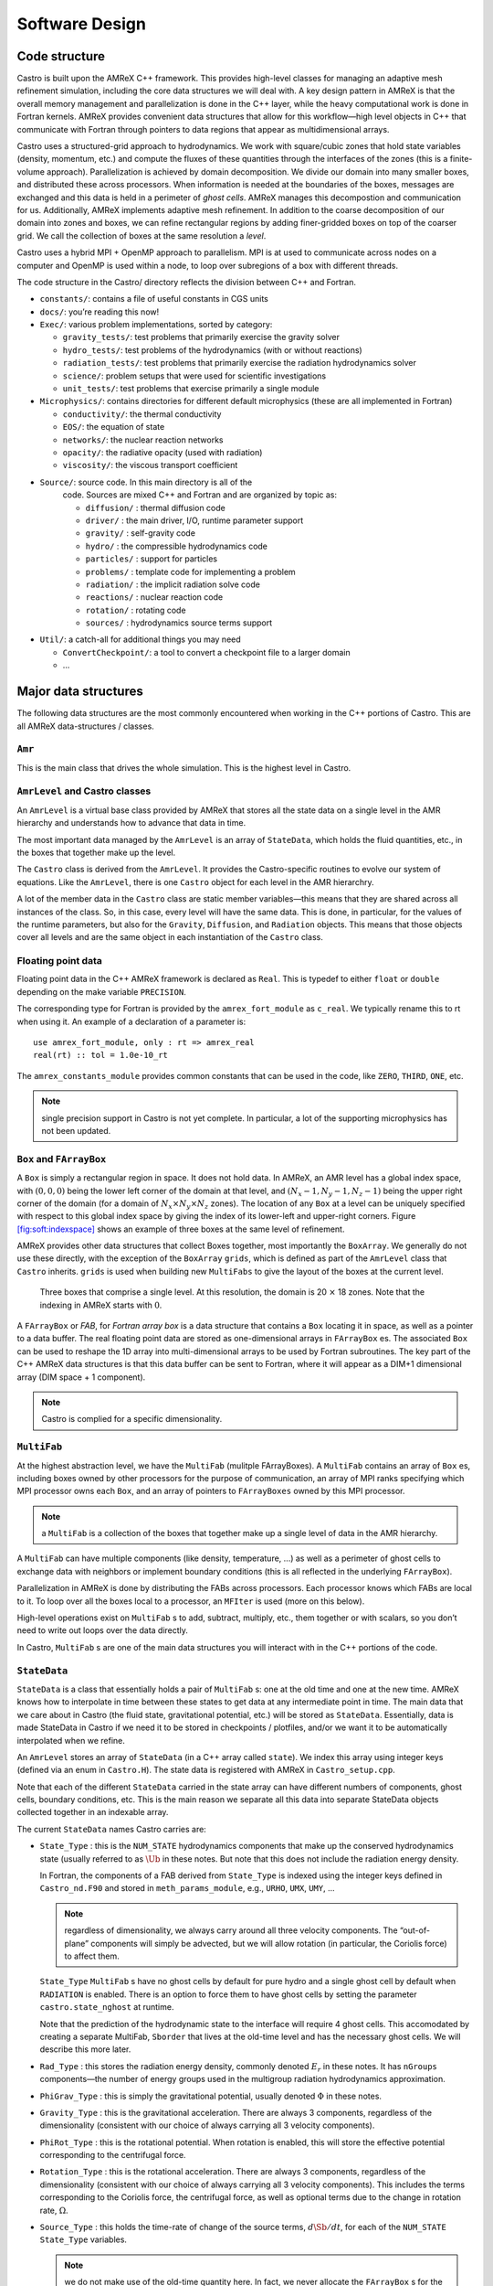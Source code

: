 ***************
Software Design
***************

Code structure
==============

Castro is built upon the AMReX C++ framework. This provides
high-level classes for managing an adaptive mesh refinement
simulation, including the core data structures we will deal with. A
key design pattern in AMReX is that the overall memory management
and parallelization is done in the C++ layer, while the heavy
computational work is done in Fortran kernels. AMReX provides
convenient data structures that allow for this workflow—high level
objects in C++ that communicate with Fortran through pointers to
data regions that appear as multidimensional arrays.

Castro uses a structured-grid approach to hydrodynamics. We work
with square/cubic zones that hold state variables (density, momentum,
etc.) and compute the fluxes of these quantities through the
interfaces of the zones (this is a finite-volume approach).
Parallelization is achieved by domain decomposition. We divide our
domain into many smaller boxes, and distributed these across
processors. When information is needed at the boundaries of the
boxes, messages are exchanged and this data is held in a perimeter of
*ghost cells*. AMReX manages this decompostion and
communication for us. Additionally, AMReX implements adaptive mesh
refinement. In addition to the coarse decomposition of our domain
into zones and boxes, we can refine rectangular regions by adding
finer-gridded boxes on top of the coarser grid. We call the
collection of boxes at the same resolution a *level*.

Castro uses a hybrid MPI + OpenMP approach to parallelism. MPI is
at used to communicate across nodes on a computer and OpenMP is used
within a node, to loop over subregions of a box with different
threads.

The code structure in the Castro/ directory reflects the
division between C++ and Fortran.

-  ``constants/``: contains a file of useful constants in CGS units

-  ``docs/``: you’re reading this now!

-  ``Exec/``: various problem implementations, sorted by category:

   -  ``gravity_tests/``: test problems that primarily exercise the gravity solver

   -  ``hydro_tests/``: test problems of the hydrodynamics (with or without reactions)

   -  ``radiation_tests/``: test problems that primarily exercise the radiation hydrodynamics solver

   -  ``science/``: problem setups that were used for scientific investigations

   -  ``unit_tests/``: test problems that exercise primarily a single module

-  ``Microphysics/``: contains directories for different default
   microphysics (these are all implemented in Fortran)

   -  ``conductivity/``: the thermal conductivity

   -  ``EOS/``: the equation of state

   -  ``networks/``: the nuclear reaction networks

   -  ``opacity/``: the radiative opacity (used with radiation)

   -  ``viscosity/``: the viscous transport coefficient

- ``Source/``: source code. In this main directory is all of the
   code. Sources are mixed C++ and Fortran and are organized by topic
   as:

   -  ``diffusion/`` : thermal diffusion code

   -  ``driver/`` : the main driver, I/O, runtime parameter support

   -  ``gravity/`` : self-gravity code

   -  ``hydro/`` : the compressible hydrodynamics code

   -  ``particles/`` : support for particles

   -  ``problems/`` : template code for implementing a problem

   -  ``radiation/`` : the implicit radiation solve code

   -  ``reactions/`` : nuclear reaction code

   -  ``rotation/`` : rotating code

   -  ``sources/`` : hydrodynamics source terms support

-  ``Util/``: a catch-all for additional things you may need

   -  ``ConvertCheckpoint/``: a tool to convert a checkpoint file to
      a larger domain

   -  ...

Major data structures
=====================

The following data structures are the most commonly encountered when
working in the C++ portions of Castro. This are all
AMReX data-structures / classes.

``Amr``
-------

This is the main class that drives the whole simulation. This is
the highest level in Castro.

``AmrLevel`` and Castro classes
-------------------------------

An ``AmrLevel`` is a virtual base class provided by AMReX that
stores all the state data on a single level in the AMR hierarchy and
understands how to advance that data in time.

The most important data managed by the ``AmrLevel`` is an array of
``StateData``, which holds the fluid quantities, etc., in the boxes
that together make up the level.

The ``Castro`` class is derived from the ``AmrLevel``. It provides
the Castro-specific routines to evolve our system of equations. Like
the ``AmrLevel``, there is one ``Castro`` object for each level in the
AMR hierarchry.

A lot of the member data in the ``Castro`` class are static member
variables—this means that they are shared across all instances of
the class. So, in this case, every level will have the same data.
This is done, in particular, for the values of the runtime parameters,
but also for the ``Gravity``, ``Diffusion``, and ``Radiation``
objects. This means that those objects cover all levels and are the
same object in each instantiation of the ``Castro`` class.

Floating point data
-------------------

Floating point data in the C++ AMReX framework is declared as
``Real``. This is typedef to either ``float`` or ``double`` depending
on the make variable ``PRECISION``.

The corresponding type for Fortran is provided by the
``amrex_fort_module`` as ``c_real``. We typically rename
this to rt when using it. An example of a declaration of a
parameter is::

      use amrex_fort_module, only : rt => amrex_real
      real(rt) :: tol = 1.0e-10_rt

The ``amrex_constants_module`` provides common constants that can
be used in the code, like ``ZERO``, ``THIRD``, ``ONE``, etc.

.. note :: single precision support in Castro is not yet complete. In
   particular, a lot of the supporting microphysics has not been updated.

``Box`` and ``FArrayBox``
-------------------------

A ``Box`` is simply a rectangular region in space. It does not hold
data. In AMReX, an AMR level has a global index space, with
:math:`(0,0,0)` being the lower left corner of the domain at that level, and
:math:`(N_x-1, N_y-1, N_z-1)` being the upper right corner of the domain
(for a domain of :math:`N_x \times N_y \times N_z` zones). The location of
any ``Box`` at a level can be uniquely specified with respect to this
global index space by giving the index of its lower-left and
upper-right corners. Figure `[fig:soft:indexspace] <#fig:soft:indexspace>`__ shows an
example of three boxes at the same level of refinement.

AMReX provides other data structures that collect Boxes together,
most importantly the ``BoxArray``. We generally do not use these
directly, with the exception of the ``BoxArray`` ``grids``,
which is defined as part of the ``AmrLevel`` class that ``Castro``
inherits. ``grids`` is used when building new ``MultiFabs`` to give
the layout of the boxes at the current level.

.. figure:: index_grid2.png
   :width: 4in

   Three boxes that comprise a single level. At this
   resolution, the domain is 20 :math:`\times` 18 zones. Note that the
   indexing in AMReX starts with :math:`0`.

A ``FArrayBox`` or *FAB*, for *Fortran array box* is a data
structure that contains a ``Box`` locating it in space, as well as a
pointer to a data buffer. The real floating point data are stored as
one-dimensional arrays in ``FArrayBox`` es. The associated ``Box`` can be
used to reshape the 1D array into multi-dimensional arrays to be used
by Fortran subroutines. The key part of the C++ AMReX data
structures is that this data buffer can be sent to Fortran, where it
will appear as a DIM+1 dimensional array (DIM space + 1
component).

.. note:: Castro is complied for a specific dimensionality.

``MultiFab``
------------

At the highest abstraction level, we have the ``MultiFab`` (mulitple
FArrayBoxes). A ``MultiFab`` contains an array of ``Box`` es, including
boxes owned by other processors for the purpose of communication,
an array of MPI ranks specifying which MPI processor owns each ``Box``,
and an array of pointers to ``FArrayBoxes`` owned by this MPI
processor. 

.. note:: a ``MultiFab`` is a collection of the boxes that together
   make up a single level of data in the AMR hierarchy.

A ``MultiFab`` can have multiple components (like density, temperature,
...) as well as a perimeter of ghost cells to exchange data with
neighbors or implement boundary conditions (this is all reflected in
the underlying ``FArrayBox``).

Parallelization in AMReX is done by distributing the FABs across
processors. Each processor knows which FABs are local to it. To loop
over all the boxes local to a processor, an ``MFIter`` is used (more
on this below).

High-level operations exist on ``MultiFab`` s to add, subtract, multiply,
etc., them together or with scalars, so you don’t need to write out
loops over the data directly.

In Castro, ``MultiFab`` s are one of the main data structures you will
interact with in the C++ portions of the code.

.. _soft:sec:statedata:

``StateData``
-------------

``StateData`` is a class that essentially holds a pair of
``MultiFab`` s: one at the old time and one at the new
time. AMReX knows how to interpolate in time between these states to
get data at any intermediate point in time. The main data that we care
about in Castro (the fluid state, gravitational potential, etc.) will
be stored as ``StateData``. Essentially, data is made StateData in
Castro if we need it to be stored in checkpoints / plotfiles, and/or
we want it to be automatically interpolated when we refine.

An ``AmrLevel`` stores an array of ``StateData`` (in a C++ array
called ``state``). We index this array using integer keys (defined
via an enum in ``Castro.H``). The state data is registered
with AMReX in ``Castro_setup.cpp``.

Note that each of the different ``StateData`` carried in the state
array can have different numbers of components, ghost cells, boundary
conditions, etc. This is the main reason we separate all this data
into separate StateData objects collected together in an indexable
array.

The current ``StateData`` names Castro carries are:

-  ``State_Type`` : this is the ``NUM_STATE`` hydrodynamics
   components that make up the conserved hydrodynamics state (usually
   referred to as :math:`\Ub` in these notes. But note that this does
   not include the radiation energy density.

   In Fortran, the components of a FAB derived from ``State_Type``
   is indexed using the integer keys defined in ``Castro_nd.F90``
   and stored in ``meth_params_module``, e.g., ``URHO``, ``UMX``,
   ``UMY``, ...

   .. note:: regardless of dimensionality, we always carry around all
      three velocity components. The “out-of-plane” components will
      simply be advected, but we will allow rotation (in particular,
      the Coriolis force) to affect them.

   ``State_Type`` ``MultiFab`` s have no ghost cells by default for
   pure hydro and a single ghost cell by default when ``RADIATION``
   is enabled. There is an option to force them to have ghost cells by
   setting the parameter ``castro.state_nghost`` at runtime.

   Note that the prediction of the hydrodynamic state to the interface
   will require 4 ghost cells. This accomodated by creating a separate
   MultiFab, ``Sborder`` that lives at the old-time level and
   has the necessary ghost cells. We will describe this more later.

-  ``Rad_Type`` : this stores the radiation energy density,
   commonly denoted :math:`E_r` in these notes. It has ``nGroups``
   components—the number of energy groups used in the multigroup
   radiation hydrodynamics approximation.

-  ``PhiGrav_Type`` : this is simply the gravitational
   potential, usually denoted :math:`\Phi` in these notes.

-  ``Gravity_Type`` : this is the gravitational
   acceleration. There are always 3 components, regardless of the
   dimensionality (consistent with our choice of always carrying all 3
   velocity components).

-  ``PhiRot_Type`` : this is the rotational potential.
   When rotation is enabled, this will store the effective potential
   corresponding to the centrifugal force.

-  ``Rotation_Type`` : this is the rotational acceleration.
   There are always 3 components, regardless of the dimensionality
   (consistent with our choice of always carrying all 3 velocity
   components). This includes the terms corresponding to the Coriolis
   force, the centrifugal force, as well as optional terms due to the
   change in rotation rate, :math:`\Omega`.

-  ``Source_Type`` : this holds the time-rate of change of
   the source terms, :math:`d\Sb/dt`, for each of the ``NUM_STATE``
   ``State_Type`` variables.


   .. note:: we do not make use of the old-time quantity here. In
      fact, we never allocate the ``FArrayBox`` s for the old-time in
      the ``Source_Type`` ``StateData``, so there is not wasted
      memory.

-  ``Reactions_Type`` : this holds the data for the nuclear
   reactions. It has ``NumSpec+2`` components: the species
   creation rates (usually denoted :math:`\omegadot_k` in these notes),
   the specific energy generation rate (:math:`\dot{e}_\mathrm{nuc}`),
   and its density (:math:`\rho \dot{e}_\mathrm{nuc}`).

   These are stored as ``StateData`` so we have access to the reaction terms
   outside of advance, both for diagnostics (like flame speed estimation)
   and for reaction timestep limiting (this in particular needs the
   data stored in checkpoints for continuity of timestepping upon restart).

-  ``SDC_React_Type`` : this is used with the SDC
   time-advancement algorithm. This stores the ``QVAR`` terms
   that describe how the primitive variables change over the timestep
   due only to reactions. These are used when predicting the interface
   states of the primitive variables for the hydrodynamics portion of the
   algorithm.

We access the ``MultiFab`` s that carry the data of interest by interacting
with the ``StateData`` using one of these keys. For instance::

    MultiFab& S_new = get_new_data(State_Type);

gets a pointer to the ``MultiFab`` containing the hydrodynamics state data
at the new time.

Various source ``MultiFabs``
----------------------------

There are a number of different ``MultiFabs`` (and arrays of ``MultiFabs``)
that hold source term information.

-  ``hydro_source`` : this is a ``MultiFab`` that holds the
   update to the hydrodynamics (basically the divergence of the
   fluxes). This is filled in the conservative update routine of the
   hydrodynamics.

   As this is expressed as a source term, what is actually stored is

   .. math:: \Sb_\mathrm{flux} = -\nabla \cdot {\bf F}

   So the update of the conserved state appears as:

   .. math:: \frac{\partial \Ub}{\partial t} = \Sb_\mathrm{flux}

-  ``sources_for_hydro`` : a single ``MultiFab`` that stores
   the sum of sources over each physical process.

``MFIter`` and interacting with Fortran
=======================================

The process of looping over boxes at a given level of refinement and
operating on their data in Fortran is linked to how Castro achieves
thread-level parallelism. The OpenMP approach in Castro has evolved
considerably since the original paper was written, with the modern
approach, called *tiling*, gearing up to meet the demands of
many-core processors in the next-generation of supercomputers. We
discuss the original and new approach together here.

In both cases, the key construct is the ``MFiter``—this is a
C++ iterator that knows how to loop over the ``FArrayBox`` es in the
``MultiFab`` that are local to the processor (in this way, a lot of the
parallelism is hidden from view).

Non-Tiling MFIter
-----------------

The non-tiling way to iterate over the ``FArrayBox`` s is
 [1]_:

.. code:: c++

      for (MFIter mfi(mf); mfi.isValid(); ++mfi) // Loop over boxes
      {
        // Get the index space of this iteration
        const Box& box = mfi.validbox();

        // Get a reference to the FAB, which contains data and box
        FArrayBox& fab = mf[mfi];

        // Get the index space for the data region in th FAB.
        // Note "abox" may have ghost cells, and is thus larger than
        // or equal to "box" obtained using mfi.validbox().
        const Box& abox = fab.box();

        // We can now pass the information to a Fortran routine,
        // fab.dataPtr() gives a double*, which is reshaped into
        // a multi-dimensional array with dimensions specified by
        // the information in "abox". We will also pass "box",
        // which specifies our "work" region.
        do_work(ARLIM_3D(box.loVect()), ARLIM_3D(box.hiVect()),
                fab.dataPtr(), fab.nComp(),
                ARLIM_3D(abox.loVect()), ARLIM_3D(abox.hiVect())

      }

A few comments about this code

-  In this example, we are working off of a ``MultiFab`` named ``mf``.
   This could, for example, come from state data as::

        MultiFab& mf = get_old_data(State_Type);

-  We are passing the data in ``mf`` one box at a time to the
   Fortran function ``do_work``.

-  Here the ``MFIter`` iterator, ``mfi``, will perform the loop
   only over the boxes that are local to the MPI task. If there are 3
   boxes on the processor, then this loop has 3 iterations.

   ``++mfi`` iterates to the next ``FArrayBox`` owned by the
   ``MultiFab`` ``mf``, and ``mfi.isValid()`` returns false
   after we’ve reached the last box contained in the ``MultiFab``,
   terminating the loop.

-  ``box`` as returned from ``mfi.validbox()`` does not include
   ghost cells. This is the valid data region only.
   We can get the indices of the valid zones as ``box.loVect()`` and
   ``box.hiVect()``.

   In passing to the Fortran function, we use the macro
   ``ARLIM_3D``, defined in ``ArrayLim.H`` to pass the ``lo``
   and ``hi`` vectors as pointers to an ``int`` array. This array
   is defined to always be 3D, with 0s substituted for the
   higher dimension values if we are running in 1- or 2D.

   Passing the data in this 3D fashion is a newer approach in Castro.
   This enables writing *dimension agnostic code*. There are many
   other approaches that will pass only the ``DIM`` values of
   ``lo`` and ``hi`` using alternate macros in ``ArrayLim.H``.

-  ``fab.dataPtr()`` returns a ``double *``—a pointer to the
   data region. This is what is passed to Fortran.

-  ``fab.nComp()`` gives an int—the number of components
   in the ``MultiFab``. This will be used for dimensioning in Fortran.

-  To properly dimension the array in Fortran, we need the actual
   bounds of the data region, including any ghost cells. This is the
   ``Box`` ``abox``, obtained as ``fab.box()``. We pass the
   ``lo`` and ``hi`` of the full data region as well.

To properly compile, we need a prototype for the Fortran
function. These are placed in the ``*_F.H`` files in the
``Castro/Source/`` directory. Here’s the prototype for
our function:

.. code:: c++

      void do_work
        (const int* lo, const int* hi,
         Real* state, const Real& ncomp
         const int* s_lo, const int* s_hi)

A few comments on the prototype:

-  we use the ``const`` qualifier on the many of the arguments.
   This indicates that the data that is pointed to cannot be
   modified [2]_, but the
   contents of the memory space that they point to can be modified.

-  For ``ncomp``, we in the calling sequence, we just did
   ``fab.nComp()``. This returns a ``int``. But Fortran is a
   pass-by-reference language, so we make the argument in the prototype
   a reference. This ensures that it is passed by reference.

In our Fortran example, we want to loop over all of the data,
including 1 ghost cell all around. The corresponding Fortran function
will look like:

.. code:: fortran

      subroutine do_work(lo, hi, &
                         state, ncomp, &
                         s_lo, s_hi) bind(C, name="do_work")

        use prob_params_module, only : dg

        integer, intent(in) :: lo(3), hi(3)
        integer, intent(in) :: s_lo(3), s_hi(3), ncomp

        real (kind=dp_t), intent(inout) :: state(s_lo(1):s_hi(1), &
                                                 s_lo(2):s_hi(2), &
                                                 s_lo(3):s_hi(3), ncomp)

        ! loop over the data
        do k = lo(3)-1*dg(3), hi(3)+1*dg(3)
           do j = lo(2)-1*dg(2), hi(2)+1*dg(2)
              do i = lo(1)-1*dg(1), hi(1)+1*dg(1)

                 ! work on state(i,j,k,:), where the last index
                 ! is the component of the multifab

              enddo
           enddo
        enddo

      end subroutine do_work

Finally, comments on the Fortran routine;

-  We use the Fortran 2003 ``bind`` keyword to specify
   that we want this to be interoperable with C. Ordinarily
   we would not need to specify the optional argument name
   in the binding, but the PGI compiler requires this if our
   Fortran subroutine is part of a module.

-  We dimension state using ``s_lo`` and ``s_hi`` —these are
   the bounds we got from the ``FArrayBox``, and are for the entire data
   region, including ghost cells.

   .. note :: In Fortran, the spatial indices of state don’t
      necessarily start at 1—they reflect the global index space for
      the entire domain at this level of refinement. This means that
      we know where the box is located.

   Later we’ll see how to compute the spatial coordinates using this
   information.

-  Our loop uses ``lo`` and ``hi``—these are the indices
   of the valid data region (no ghost cells). Since we want a single
   ghost cell all around, we subtract 1 from ``lo`` and add 1
   to ``hi``.

   Finally, since this is dimension-agnostic code (it should work
   correctly in 1-, 2-, and 3D), we need to ensure the loops over the
   higher dimensions do nothing when we compile for a lower
   dimensionality. This is the role of ``dg``—dg is 1
   if our simulation includes that spatial dimension and 0
   otherwise.

   If we were not looping over ghost cells too, then we would not need
   to invoke ``dg``, since ``lo`` and ``hi`` are both set to
   0 for any dimensions not represented in our simulation.

Up to this point, we have not said anything about threading. In this
style of using the MFIter, we implement the OpenMP in Fortran, for
instance by putting a pragma around the outer loop in this example.

.. _sec:boxlib1:

AMReX’s Current Tiling Approach In C++
--------------------------------------

There are two types of tiling that people discuss. In *logical
tiling*, the data storage in memory is unchanged from how we do things
now in pure MPI. In a given box, the data region is stored
contiguously). But when we loop in OpenMP over a box, the tiling
changes how we loop over the data. The alternative is called
*separate tiling*—here the data storage in memory itself is changed
to reflect how the tiling will be performed. This is not considered
in AMReX.

We have recently introduced logical tiling into parts of AMReX.  It
is off by default, to make the transition smooth and because not
everything should be tiled. It can be enabled on a loop-by-loop basis
by setting an optional argument to ``MFIter``. We demonstrate this
below. Further examples can be found at ``amrex/Tutorials/Tiling_C``,
and ``amrex/Src/LinearSolvers/C_CellMG/``.

In our logical tiling approach, a box is logically split into tiles,
and a ``MFIter`` loops over each tile in each box. Note that the
non-tiling iteration approach can be considered as a special case of
tiling with the tile size equal to the box size.

Let us consider an example. Suppose there are four boxes—see
Figure `[fig:domain-tiling] <#fig:domain-tiling>`__.

.. figure:: domain-tile.png
   :alt: tiling of the domain

   A simple domain showing 4 Boxes labeled 0–3, and their tiling
   regions (dotted lines)

The first box is divided into 4 logical tiles, the second and third
are divided into 2 tiles each (because they are small), and the fourth
into 4 tiles. So there are 12 tiles in total. The difference between
the tiling and non-tiling version are then:

-  In the tiling version, the loop body will be run 12 times. Note
   that ``tilebox`` is different for each tile, whereas ``fab``
   might be referencing the same object if the tiles belong to the same
   box.

-  In the non-tiling version (by constructing ``MFIter`` without
   the optional second argument or setting to false), the loop
   body will be run 4 times because there are four boxes, and a call to
   ``mfi.tilebox()`` will return the traditional ``validbox``. The
   non-tiling case is essentially having one tile per box.

The tiling implementation of the same call to our the Fortran
do_work routine is show below:

.. code:: c++

      bool tiling = true;
      for (MFIter mfi(mf, tiling); mfi.isValid(); ++mfi) // Loop over tiles
      {
        // Get the index space of this iteration.
        const Box& box = mfi.growntilebox(1);

        // Get a reference to the FAB, which contains data and box
        FArrayBox& fab = mf[mfi];

        // Get the index space for the data pointed by the double*.
        const Box& abox = fab.box();

        // We can now pass the information to a Fortran routine.
        do_work(ARLIM_3D(box.loVect()), ARLIM_3D(box.hiVect()),
                fab.dataPtr(), fab.nComp(),
                ARLIM_3D(abox.loVect()), ARLIM_3D(abox.hiVect())

      }

Note that the code is almost identical to the one in § `[sec:boxlib0] <#sec:boxlib0>`__.
Some comments:

-  The iterator now takes an extra argument to turn on tiling (set
   to ``true``).

   There is another interface fo ``MFIter`` that can take an
   ``IntVect`` that explicitly gives the tile size in each coordinate
   direction. If we don’t explictly specify the tile size at the loop,
   then the runtime parameter ``fabarray.mfiter_tile_size``
   can be used to set it globally.

-  ``.validBox()`` has the same meaning as in the non-tile
   approach, so we don’t use it.
   Since in this example, we want to include a single ghost cell in our
   loop over the data, we use ``.growntilebox(1)`` (where the 1
   here indicates a single ghost cell) to get the ``Box`` (and
   corresponding ``lo`` and ``hi``) for the *current tile*, not
   the entire data region. If instead, we just wanted the valid
   region in Fortran, without any ghost cells, we would use
   ``.tilebox()``.

-  When passing into the Fortran routine, we still use the index
   space of the entire ``FArrayBox`` (including ghost cells), as seen in
   the ``abox`` construction. This is needed to properly dimension
   the array in Fortran.

   The Fortran routine will declare a multidimensional array that is of
   the same size as the entire box, but only work on the index space
   identified by the tile-box (``box``).

The Fortran code is almost the same as before, but now our loop
simply uses ``lo`` and ``hi``, since, by construction with
``.growntilebox(1)``, this already includes the single ghost cell
all around:

.. code:: fortran

      subroutine do_work(lo, hi, &
                         state, ncomp, &
                         s_lo, s_hi) bind(C, name="do_work")

        integer, intent(in) :: lo(3), hi(3)
        integer, intent(in) :: s_lo(3), s_hi(3), ncomp

        real (kind=dp_t), intent(inout) :: state(s_lo(1):s_hi(1), &
                                                 s_lo(2):s_hi(2), &
                                                 s_lo(3):s_hi(3), ncomp)

        ! loop over the data
        do k = lo(3), hi(3)
           do j = lo(2), hi(2)
              do i = lo(1), hi(1)

                 ! work on state(i,j,k,:), where the last index
                 ! is the component of the multifab

              enddo
           enddo
        enddo

      end subroutine do_work

The function prototype is unchanged.

Tiling provides us the opportunity of a coarse-grained approach for
OpenMP. Threading can be turned on by inserting the following line
above the for (``MFIter``...) line::

      #pragma omp parallel

Note that the OpenMP pragma does not have a for—this is not
used when working with an iterator.

Assuming four threads are used in the above example, thread 0 will
work on 3 tiles from the first box, thread 1 on 1 tile from the first
box and 2 tiles from the second box, and so forth. Note that
OpenMP can be used even when tiling is turned off. In that case, the
OpenMP granularity is at the box level (and good performance would need
many boxes per MPI task).

The tile size for the three spatial dimensions can be set by a
parameter, e.g., ``fabarray.mfiter_tile_size = 1024000 8 8``. A
huge number like 1024000 will turn off tiling in that direction.
As noted above, the ``MFIter`` constructor can also take an explicit
tile size: ``MFIter(mfi(mf,IntVect(128,16,32)))``.

Note that tiling can naturally transition from all threads working
on a single box to each thread working on a separate box as the boxes
coarsen (e.g., in multigrid).

The MFIter class provides some other useful functions:

-  ``mfi.validbox()`` : The same meaning as before independent of tiling.

-  ``mfi.tilebox()`` : The standard way of getting the bounds of the
   current tile box. This will tile over the valid data region only.

-  ``mfi.growntilebox(int)`` : A grown tile box that includes
   ghost cells at box boundaries only. Thus the returned boxes for a
   ``FArrayBox`` are non-overlapping.

-  ``mfi.nodaltilebox(int)`` : Returns non-overlapping
   edge-type boxes for tiles. The argument is for direction.

-  ``mfi.fabbox()`` : Same as ``mf[mfi].box()``.

Finally we note that tiling is not always desired or better. The
traditional fine-grained approach coupled with dynamic scheduling is
more appropriate for work with unbalanced loads, such as chemistry
burning in cells by an implicit solver. Tiling can also create extra
work in the ghost cells of tiles.

Practical Details in Working with Tiling
~~~~~~~~~~~~~~~~~~~~~~~~~~~~~~~~~~~~~~~~

With tiling, the OpenMP is now all in C++, and not in Fortran for all
modules except reactions and ``initdata``.

It is the responsibility of the coder to make sure that the routines
within a tiled region are safe to use with OpenMP. In particular,
note that:

-  tile boxes are non-overlapping

-  the union of tile boxes completely cover the valid region of the
   fab

-  Consider working with a node-centered MultiFab, ``ugdnv``, and
   a cell-centered ``MultiFab`` ``s``:

   -  with ``mfi(s)``, the tiles are based on the cell-centered
      index space. If you have an :math:`8\times 8` box, then and 4 tiles,
      then your tiling boxes will range from :math:`0\rightarrow 3`,
      :math:`4\rightarrow 7`.

   -  with ``mfi(ugdnv)``, the tiles are based on nodal indices,
      so your tiling boxes will range from :math:`0\rightarrow 3`,
      :math:`4\rightarrow 8`.

-  When updating routines to work with tiling, we need to
   understand the distinction between the index-space of the entire box
   (which corresponds to the memory layout) and the index-space of the
   tile.

   -  In the C++ end, we pass (sometimes via the
      ``BL_TO_FORTRAN()`` macro) the ``loVect`` and ``hiVect`` of the
      entire box (including ghost cells). These are then used to
      allocate the array in Fortran as::

            double precision :: a(a_l1:a_h1, a_l2:a_h2, ...)

      When tiling is used, we do not want to loop as do ``a_l1``,
      ``a_h1``, but instead we need to loop over the tiling region. The
      indices of the tiling region need to be passed into the Fortran
      routine separately, and they come from the ``mfi.tilebox()``
      or ``mfi.growntilebox()`` statement.

   -  In Fortran, when initializing an array to 0, do so only
      over the tile region, not for the entire box. For a Fortran array
      a, this means we cannot do::

            a = 0.0
            a(:,:,:,:) = 0.0

      but instead must do::

            a(lo(1):hi(1),lo(2):hi(2),lo(3):hi(3),:) = 0.0

      where ``lo()`` and ``hi()`` are the index-space for the tile box
      returned from ``mfi.tilebox()`` in C++ and passed into the Fortran
      routine.

   -  Look at ``r_old_s`` in ``Exec/gravity_tests/DustCollapse/probdata.f90`` as an
      example of how to declare a ``threadprivate`` variable—this is then used
      in ``sponge_nd.f90``.

Boundaries: ``FillPatch`` and ``FillPatchIterator``
===================================================

AMReX calls the act of filling ghost cells a *fillpatch*
operation. Boundaries between grids are of two types. The first we
call “fine-fine”, which is two grids at the same level. The second
type is "coarse-fine", which needs interpolation from the coarse grid
to fill the fine grid ghost cells. Both of these are part of the
fillpatch operation. Fine-fine fills are just a straight copy from
“valid regions” to ghost cells. Coarse-fine fills are enabled
because the ``StateData`` is not just arrays, they’re “State Data”,
which means that the data knows how to interpolate itself (in an
anthropomorphical sense). The type of interpolation to use is defined
in ``Castro_setup.cpp``—search for
``cell_cons_interp``, for example—that’s “cell conservative
interpolation”, i.e., the data is cell-based (as opposed to
node-based or edge-based) and the interpolation is such that the
average of the fine values created is equal to the coarse value from
which they came. (This wouldn’t be the case with straight linear
interpolation, for example.)

Additionally, since ``StateData`` has an old and new timelevel,
the fill patch operation can interpolate to an intermediate time.

Examples
--------

To illustrate the various ways we fill ghost cells and use the data,
let’s consider the following scenarios:

-  *You have state data that was defined with no ghost cells. You
   want to create a new ``MultiFab`` containing a copy of that data with
   ``NGROW`` ghost cells.*

   This is the case with ``Sborder`` —the ``MultiFab`` of the
   hydrodynamic state that we use to kick-off the hydrodynamics
   advance.

   ``Sborder`` is declared in ``Castro.H`` simply as:

   .. code:: c++

         Multifab Sborder;

   It is then allocated in ``Castro::initialize_do_advance()``

   .. code:: c++

         Sborder.define(grids, NUM_STATE, NUM_GROW, Fab_allocate);
         const Real prev_time = state[State_Type].prevTime();
         expand_state(Sborder, prev_time, NUM_GROW);

   Note in the call to ``.define()``, we tell AMReX to already
   allocate the data regions for the ``FArrayBox`` s that are part of
   ``Sborder``.

   The actually filling of the ghost cells is done by
   ``Castro::expand_state()``:

   .. code:: c++

         AmrLevel::FillPatch(*this, Sborder, NUM_GROW,
                             prev_time, State_Type, 0, NUM_STATE);

   Here, we are filling the ng ghost cells of ``MultiFab``
   ``Sborder`` at time prev_time. We are using the
   ``StateData`` that is part of the current ``Castro`` object that we
   are part of. Note: ``FillPatch`` takes an object reference as its
   first argument, which is the object that contains the relevant
   ``StateData`` —that is what the this pointer indicates.
   Finally, we are copying the ``State_Type`` data components 0 to
   ``NUM_STATE`` [3]_.

   The result of this operation is that ``Sborder`` will now have
   ``NUM_GROW`` ghost cells consistent with the ``State_Type``
   data at the old time-level.

-  *You have state data that was defined with ``NGROW`` ghost
   cells. You want to ensure that the ghost cells are filled
   (including any physical boundaries) with valid data.*

   This is very similar to the procedure shown above. The main
   difference is that for the ``MultiFab`` that will be the target
   of the ghost cell filling, we pass in a reference to the ``StateData`` itself.

   The main thing you need to be careful of here, is that you
   need to ensure that the the time you are at is consistent with
   the ``StateData`` ’s time. Here’s an example from the radiation
   portion of the code ``MGFLDRadSolver.cpp``:

   .. code:: c++

         Real time = castro->get_state_data(Rad_Type).curTime();
         MultiFab& S_new = castro->get_new_data(State_Type);

         AmrLevel::FillPatch(*castro, S_new, ngrow, time, State_Type,
                             0, S_new.nComp(), 0);

   In this example, ``S_new`` is a pointer to the new-time-level
   ``State_Type`` ``MultiFab``. So this operation will use the
   ``State_Type`` data to fill its own ghost cells. we fill the
   ``ngrow`` ghost cells of the new-time-level ``State_Type`` data,
   for all the components.

   Note that in this example, because the ``StateData`` lives in the
   ``castro`` object and we are working from the ``Radiation`` object,
   we need to make reference to the current ``castro`` object
   pointer. If this were all done within the ``castro`` object, then
   the pointer will simply be ``this``, as we saw above.

-  *You have a ``MultiFab`` with some derived quantity. You want to
   fill its ghost cells.*

   ``MultiFabs`` have a ``FillBoundary()`` method that will fill all
   the ghost cells between boxes at the same level. It will not fill
   ghost cells at coarse-fine boundaries or at physical boundaries.

-  *You want to loop over the FABs in state data, filling ghost cells
   along the way*

   This is the job of the ``FillPatchIterator``—this iterator is used
   to loop over the grids and fill ghostcells. A key thing to keep in
   mind about the ``FillPatchIterator`` is that you operate on a copy of
   the data—the data is disconnected from the original source. If you
   want to update the data in the source, you need to explicitly copy
   it back. Also note: ``FillPatchIterator`` takes a ``MultiFab``, but this is
   not filled—this is only used to get the grid layout. Finally, the
   way the ``FillPatchIterator`` is implemented is that all the
   communication is done first, and then the iterating over boxes
   commences.

   For example, the loop that calls ``CA_UMDRV`` (all the
   hydrodynamics integration stuff) starts with::

          for (FillPatchIterator fpi(*this, S_new, NUM_GROW,
                                     time, State_Type, strtComp, NUM_STATE);
                fpi.isValid(); ++fpi)
          {
            FArrayBox &state = fpi();
            Box bx(fpi.validbox());

            // work on the state FAB.  The interior (valid) cells will
            // live between bx.loVect() and bx.hiVect()
          }

   Here the ``FillPatchIterator`` is the thing that distributes the
   grids over processors and makes parallel “just work”. This fills the
   single patch ``fpi`` , which has ``NUM_GROW`` ghost cells,
   with data of type ``State_Type`` at time ``time``,
   starting with component strtComp and including a total of
   ``NUM_STATE`` components.

In general, one should never assume that ghostcells are valid, and
instead do a fill patch operation when in doubt. Sometimes we will
use a ``FillPatchIterator`` to fill the ghost cells into a ``MultiFab``
without an explict look. This is done as::

      FillPatchIterator fpi(*this,S_old,1,time,State_Type,0,NUM_STATE);
      MultiFab& state_old = fpi.get_mf();

In this operation, state_old points to the internal
``MultiFab`` in the ``FillPatchIterator``, by getting a reference to it as
``fpi.get_mf()``. This avoids a local copy.

Note that in the examples above, we see that only ``StateData`` can fill
physical boundaries (because these register how to fill the boundaries
when they are defined). There are some advanced operations in
AMReX that can get around this, but we do not use them in Castro.

.. _soft:phys_bcs:

Physical Boundaries
-------------------

Physical boundary conditions are specified by an integer index [4]_ in
the ``inputs`` file, using the ``castro.lo_bc`` and ``castro.hi_bc`` runtime
parameters. The generally supported boundary conditions are, their
corresponding integer key, and the action they take for the normal
velocity, transverse velocity, and generic scalar are shown in Table
`[table:castro:bcs] <#table:castro:bcs>`__

The definition of the specific actions are:

-  ``INT_DIR``: data taken from other grids or interpolated

-  ``EXT_DIR``: data specified on EDGE (FACE) of bndry

-  ``HOEXTRAP``: higher order extrapolation to EDGE of bndry

-  ``FOEXTRAP``: first order extrapolation from last cell in interior

-  ``REFLECT_EVEN``: :math:`F(-n) = F(n)` true reflection from interior cells

-  ``REFLECT_ODD``: :math:`F(-n) = -F(n)` true reflection from interior cells

The actual registration of a boundary condition action to a particular
variable is done in ``Castro_setup.cpp``. At the top we define arrays
such as ``scalar_bc``, ``norm_vel_bc``, etc, which say which kind of
bc to use on which kind of physical boundary.  Boundary conditions are
set in functions like ``set_scalar_bc``, which uses the ``scalar_bc``
pre-defined arrays. We also specify the name of the Fortran routine
that is responsible for filling the data there (e.g., ``hypfill``).  These
routines are discussed more below.

If you want to specify a value at a function (like at an inflow
boundary), then you choose an *inflow* boundary at that face of
the domain. You then need to write the implementation code for this.
An example is the problem toy_convect which implements a
hydrostatic lower boundary (through its custom ``bc_fill_?d.F90``
routines.

.. table:: [table:castro:bcs] Physical boundary conditions supported in Castro. why does slipwall and noslipwall do the same thing?

   +-------------+-------------+-------------+--------------+--------------+
   | **name**    | **integer** | **normal    | **transverse | **scalars**  |
   |             |             | velocity**  | velocity**   |              |
   +=============+=============+=============+==============+==============+
   | interior    | 0           | INT_DIR     | INT_DIR      | INT_DIR      |
   +-------------+-------------+-------------+--------------+--------------+
   | inflow      | 1           | EXT_DIR     | EXT_DIR      | EXT_DIR      |
   +-------------+-------------+-------------+--------------+--------------+
   | outflow     | 2           | FOEXTRAP    | FOEXTRAP     | FOEXTRAP     |
   +-------------+-------------+-------------+--------------+--------------+
   | symmetry    | 3           | REFLECT_ODD | REFLECT_EVEN | REFLECT_EVEN |
   +-------------+-------------+-------------+--------------+--------------+
   | slipwall    | 4           | REFLECT_ODD | REFLECT_EVEN | REFLECT_EVEN |
   +-------------+-------------+-------------+--------------+--------------+
   | noslipwall  | 5           | REFLECT_ODD | REFLECT_EVEN | REFLECT_EVEN |
   +-------------+-------------+-------------+--------------+--------------+

``FluxRegister``
----------------

A ``FluxRegister`` holds face-centered data at the boundaries of a box.
It is composed of a set of ``MultiFab`` s (one for each face, so 6 for
3D). A ``FluxRegister`` stores fluxes at coarse-fine interfaces,
and isused for the flux-correction step.

Other AMReX Concepts
====================

There are a large number of classes that help define the structure of
the grids, metadata associate with the variables, etc. A good way to
get a sense of these is to look at the ``.H`` files in the
``amrex/Src/`` directory.

``Geometry`` class
------------------

There is a ``Geometry`` object, ``geom`` for each level as part of
the ``Castro`` object (this is inhereted through ``AmrLevel``).

``ParmParse`` class
-------------------

Error Estimators
----------------

``Gravity`` class
=================

There is a single ``Gravity`` object, ``gravity``, that is a
static class member of the ``Castro`` object. This means that all
levels refer to the same ``Gravity`` object.

Within the ``Gravity`` object, there are pointers to the ``Amr``
object (as ``parent``), and all of the ``AmrLevels`` (as a ``PArray``,
``LevelData``). The ``gravity`` object gets the geometry
information at each level through the parent ``Amr`` class.

The main job of the ``gravity`` object is to provide the potential
and gravitation acceleration for use in the hydrodynamic sources.
Depending on the approximation used for gravity, this could mean
calling the AMReX multigrid solvers to solve the Poisson equation.

Fortran Helper Modules
======================

There are a number of modules that make data available to the Fortran
side of Castroor perform other useful tasks.

-  ``amrex_constants_module``:

   This provides double precision constants as Fortran parameters, like
   ``ZERO``, ``HALF``, and ``ONE``.

-  ``extern_probin_module``:

   This module provides access to the runtime parameters for the
   microphysics routines (EOS, reaction network, etc.). The source
   for this module is generated at compile type via a make rule
   that invokes a python script. This will search for all of the
   ``_parameters`` files in the external sources, parse them
   for runtime parameters, and build the module.

-  ``fundamental_constants_module``:

   This provides the CGS values of many physical constants.

-  ``math_module``:

   This provides simple mathematical functions. At the moment, a cross
   product routine.

-  ``meth_params_module``:

   This module provides the integer keys used to access the state
   arrays for both the conserved variables (``URHO``, ``UMX``, :math:`\ldots`)
   and primitive variables (``QRHO``, ``QU``, :math:`\ldots`), as well
   as the number of scalar variables.

   It also provides the values of most of the ``castro.*xxxx*``
   runtime parameters.

-  ``model_parser_module``:

   This module is built if ``USE_MODELPARSER`` = ``TRUE`` is set in the
   problem’s ``GNUmakefile``. It then provides storage for the an
   initial model and routines to read it in and interpolate onto the
   Castro grid.

-  ``prob_params_module``:

   [soft:prob_params]

   This module stores information about the domain and current level,
   and is periodically synced up with the C++ driver. The information
   available here is:

   -  ``physbc_lo``, ``physbc_hi``: these are the boundary
      condition types at the low and high ends of the domain, for each
      coordinate direction. Integer keys, ``Interior``, ``Inflow``,
      ``Outflow``, ``Symmetry``, ``SlipWall``, and
      ``NoSlipWall`` allow you to interpret the values.

   -  ``center`` is the center of the problem. Note—this is up
      to the problem setup to define (in the ``probinit`` subroutine).
      Alternately, it can be set at runtime via
      ``castro.center``.

      Usually ``center`` will be the physical center of the domain,
      but not always. For instance, for axisymmetric problems,
      center may be on the symmetry axis.

      ``center`` is used in the multipole gravity, hybrid advection
      algorithm, rotation sources, for the point mass gravity, in
      defining the center of the sponge, and in deriving the radial
      velocity.

   -  ``coord_type``

   -  ``dim``

   -  ``dg``

   -  *refining information*



.. [1]
   Note: some older code will use a special AMReX preprocessor macro,
   ``BL_TO_FORTRAN``, defined in ``ArrayLim.H``, that converts
   the C++ ``MultiFab`` into a Fortran array and its ``lo`` and ``hi`` indices.
   Additionally, some older code will wrap the Fortran subroutine name
   in an additional preprocessor macro, ``BL_FORT_PROC_CALL``
   to handle the name mangling between Fortran and C. This later
   macro is generally not needed any more because of Fortran 2003
   interoperability with C (through the Fortran ``bind`` keyword).

.. [2]
   the way to read these complicated
   C declarations is right-to-left. So ``const int* lo`` means
   ``lo`` is a integer pointer to a memory space that is constant. See
   https://isocpp.org/wiki/faq/const-correctness#ptr-to-const

.. [3]
   for clarity and continuity in this
   documentation, some of the variable names have been changed
   compared to the actual code

.. [4]
   the integer values are defined in ``BC_TYPES.H``

